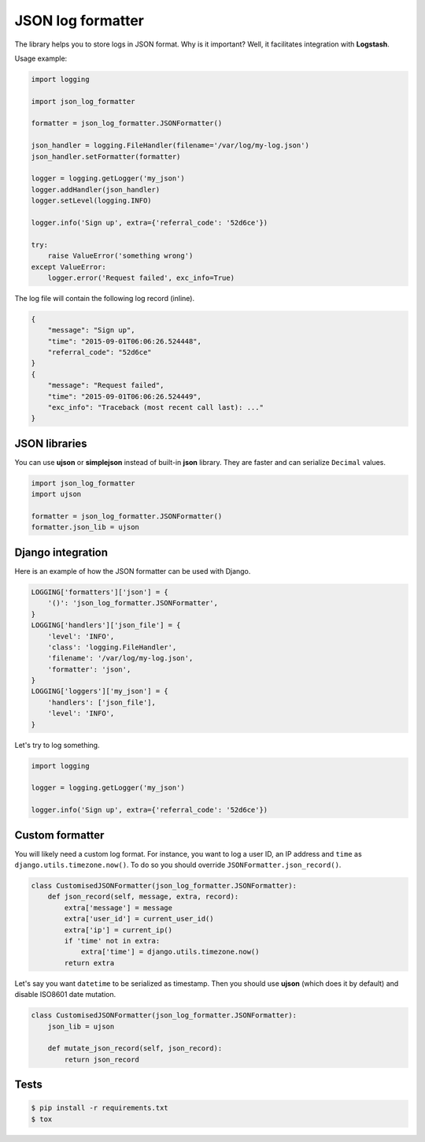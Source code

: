 ==================
JSON log formatter
==================

.. image:: https://travis-ci.org/marselester/json-log-formatter.png
   :target: https://travis-ci.org/marselester/json-log-formatter

The library helps you to store logs in JSON format. Why is it important?
Well, it facilitates integration with **Logstash**.

Usage example:

.. code-block:: python

    import logging

    import json_log_formatter

    formatter = json_log_formatter.JSONFormatter()

    json_handler = logging.FileHandler(filename='/var/log/my-log.json')
    json_handler.setFormatter(formatter)

    logger = logging.getLogger('my_json')
    logger.addHandler(json_handler)
    logger.setLevel(logging.INFO)

    logger.info('Sign up', extra={'referral_code': '52d6ce'})

    try:
        raise ValueError('something wrong')
    except ValueError:
        logger.error('Request failed', exc_info=True)

The log file will contain the following log record (inline).

.. code-block:: json

    {
        "message": "Sign up",
        "time": "2015-09-01T06:06:26.524448",
        "referral_code": "52d6ce"
    }
    {
        "message": "Request failed",
        "time": "2015-09-01T06:06:26.524449",
        "exc_info": "Traceback (most recent call last): ..."
    }

JSON libraries
--------------

You can use **ujson** or **simplejson** instead of built-in **json** library.
They are faster and can serialize ``Decimal`` values.

.. code-block:: python

    import json_log_formatter
    import ujson

    formatter = json_log_formatter.JSONFormatter()
    formatter.json_lib = ujson

Django integration
------------------

Here is an example of how the JSON formatter can be used with Django.

.. code-block:: python

    LOGGING['formatters']['json'] = {
        '()': 'json_log_formatter.JSONFormatter',
    }
    LOGGING['handlers']['json_file'] = {
        'level': 'INFO',
        'class': 'logging.FileHandler',
        'filename': '/var/log/my-log.json',
        'formatter': 'json',
    }
    LOGGING['loggers']['my_json'] = {
        'handlers': ['json_file'],
        'level': 'INFO',
    }

Let's try to log something.

.. code-block:: python

    import logging

    logger = logging.getLogger('my_json')

    logger.info('Sign up', extra={'referral_code': '52d6ce'})

Custom formatter
----------------

You will likely need a custom log format. For instance, you want to log
a user ID, an IP address and ``time`` as ``django.utils.timezone.now()``.
To do so you should override ``JSONFormatter.json_record()``.

.. code-block:: python

    class CustomisedJSONFormatter(json_log_formatter.JSONFormatter):
        def json_record(self, message, extra, record):
            extra['message'] = message
            extra['user_id'] = current_user_id()
            extra['ip'] = current_ip()
            if 'time' not in extra:
                extra['time'] = django.utils.timezone.now()
            return extra

Let's say you want ``datetime`` to be serialized as timestamp.
Then you should use **ujson** (which does it by default) and disable
ISO8601 date mutation.

.. code-block:: python

    class CustomisedJSONFormatter(json_log_formatter.JSONFormatter):
        json_lib = ujson

        def mutate_json_record(self, json_record):
            return json_record

Tests
-----

.. code-block:: console

    $ pip install -r requirements.txt
    $ tox


